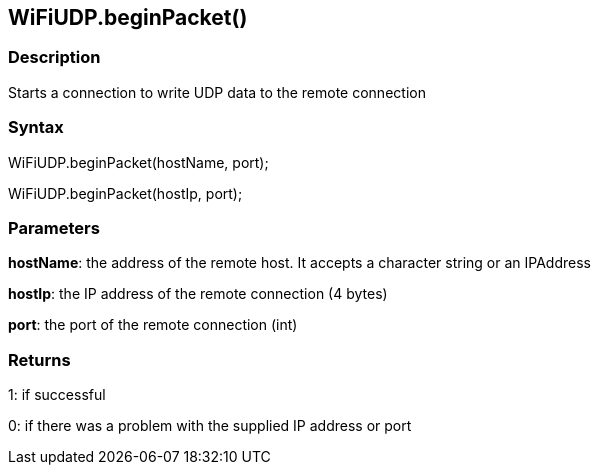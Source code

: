 == WiFiUDP.beginPacket() ==

=== Description ===

Starts a connection to write UDP data to the remote connection

=== Syntax ===

WiFiUDP.beginPacket(hostName, port);

WiFiUDP.beginPacket(hostIp, port);

=== Parameters ===

**hostName**: the address of the remote host. It accepts a character string or an IPAddress

**hostIp**: the IP address of the remote connection (4 bytes)

**port**: the port of the remote connection (int)

=== Returns ===

1: if successful

0: if there was a problem with the supplied IP address or port